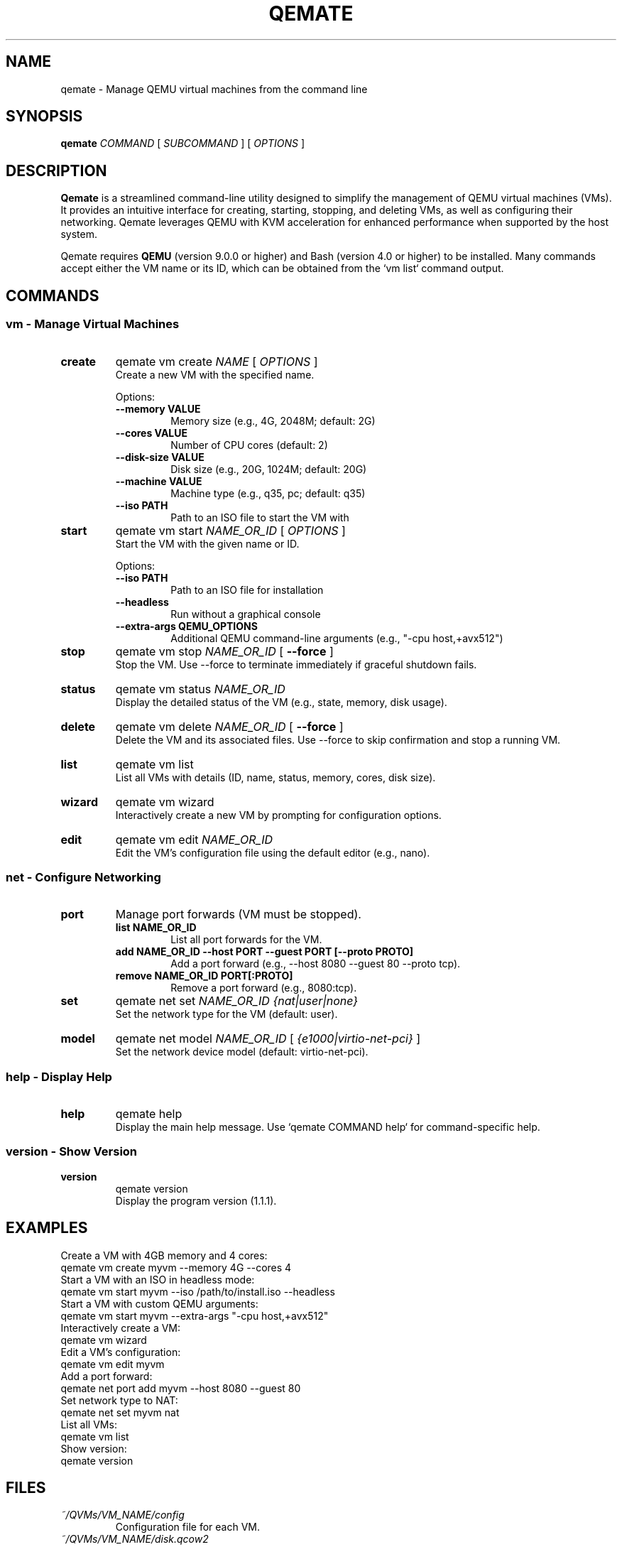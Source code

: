 .TH QEMATE 1 "April 04, 2025" "Qemate 1.1.1" "User Commands"
.SH NAME
qemate \- Manage QEMU virtual machines from the command line
.SH SYNOPSIS
.B qemate
.I COMMAND
[
.I SUBCOMMAND
] [
.I OPTIONS
]
.SH DESCRIPTION
.B Qemate
is a streamlined command-line utility designed to simplify the management of QEMU virtual machines (VMs). It provides an intuitive interface for creating, starting, stopping, and deleting VMs, as well as configuring their networking. Qemate leverages QEMU with KVM acceleration for enhanced performance when supported by the host system.

Qemate requires
.B QEMU
(version 9.0.0 or higher) and Bash (version 4.0 or higher) to be installed. Many commands accept either the VM name or its ID, which can be obtained from the `vm list` command output.
.SH COMMANDS
.SS "vm - Manage Virtual Machines"
.TP
.B create
qemate vm create
.I NAME
[
.I OPTIONS
]
.br
Create a new VM with the specified name.

Options:
.RS
.TP
.B --memory VALUE
Memory size (e.g., 4G, 2048M; default: 2G)
.TP
.B --cores VALUE
Number of CPU cores (default: 2)
.TP
.B --disk-size VALUE
Disk size (e.g., 20G, 1024M; default: 20G)
.TP
.B --machine VALUE
Machine type (e.g., q35, pc; default: q35)
.TP
.B --iso PATH
Path to an ISO file to start the VM with
.RE
.TP
.B start
qemate vm start
.I NAME_OR_ID
[
.I OPTIONS
]
.br
Start the VM with the given name or ID.

Options:
.RS
.TP
.B --iso PATH
Path to an ISO file for installation
.TP
.B --headless
Run without a graphical console
.TP
.B --extra-args "QEMU_OPTIONS"
Additional QEMU command-line arguments (e.g., "-cpu host,+avx512")
.RE
.TP
.B stop
qemate vm stop
.I NAME_OR_ID
[
.B --force
]
.br
Stop the VM. Use --force to terminate immediately if graceful shutdown fails.
.TP
.B status
qemate vm status
.I NAME_OR_ID
.br
Display the detailed status of the VM (e.g., state, memory, disk usage).
.TP
.B delete
qemate vm delete
.I NAME_OR_ID
[
.B --force
]
.br
Delete the VM and its associated files. Use --force to skip confirmation and stop a running VM.
.TP
.B list
qemate vm list
.br
List all VMs with details (ID, name, status, memory, cores, disk size).
.TP
.B wizard
qemate vm wizard
.br
Interactively create a new VM by prompting for configuration options.
.TP
.B edit
qemate vm edit
.I NAME_OR_ID
.br
Edit the VM's configuration file using the default editor (e.g., nano).
.SS "net - Configure Networking"
.TP
.B port
Manage port forwards (VM must be stopped).
.RS
.TP
.B list NAME_OR_ID
List all port forwards for the VM.
.TP
.B add NAME_OR_ID --host PORT --guest PORT [--proto PROTO]
Add a port forward (e.g., --host 8080 --guest 80 --proto tcp).
.TP
.B remove NAME_OR_ID PORT[:PROTO]
Remove a port forward (e.g., 8080:tcp).
.RE
.TP
.B set
qemate net set
.I NAME_OR_ID
.I {nat|user|none}
.br
Set the network type for the VM (default: user).
.TP
.B model
qemate net model
.I NAME_OR_ID
[
.I {e1000|virtio-net-pci}
]
.br
Set the network device model (default: virtio-net-pci).
.SS "help - Display Help"
.TP
.B help
qemate help
.br
Display the main help message. Use `qemate COMMAND help` for command-specific help.
.SS "version - Show Version"
.TP
.B version
qemate version
.br
Display the program version (1.1.1).
.SH EXAMPLES
Create a VM with 4GB memory and 4 cores:
.EX
qemate vm create myvm --memory 4G --cores 4
.EE
Start a VM with an ISO in headless mode:
.EX
qemate vm start myvm --iso /path/to/install.iso --headless
.EE
Start a VM with custom QEMU arguments:
.EX
qemate vm start myvm --extra-args "-cpu host,+avx512"
.EE
Interactively create a VM:
.EX
qemate vm wizard
.EE
Edit a VM's configuration:
.EX
qemate vm edit myvm
.EE
Add a port forward:
.EX
qemate net port add myvm --host 8080 --guest 80
.EE
Set network type to NAT:
.EX
qemate net set myvm nat
.EE
List all VMs:
.EX
qemate vm list
.EE
Show version:
.EX
qemate version
.EE
.SH FILES
.TP
.I ~/QVMs/VM_NAME/config
Configuration file for each VM.
.TP
.I ~/QVMs/VM_NAME/disk.qcow2
Disk image for each VM.
.TP
.I ~/QVMs/logs/qemate.log
Global log file for Qemate operations.
.SH EXIT STATUS
.TP
0
Success
.TP
1
Failure
.SH AUTHOR
Daniel Zilli
.SH LICENSE
BSD 3-Clause License